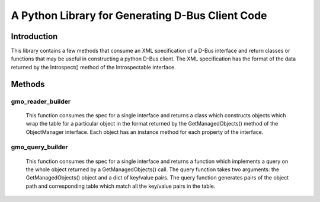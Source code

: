 A Python Library for Generating D-Bus Client Code
=================================================

Introduction
------------
This library contains a few methods that consume an XML specification of
a D-Bus interface and return classes or functions that may be useful in
constructing a python D-Bus client. The XML specification has the
format of the data returned by the Introspect() method of the Introspectable
interface.

Methods
-------

gmo_reader_builder
^^^^^^^^^^^^^^^^^^
  This function consumes the spec for a single interface and returns a class
  which constructs objects which wrap the table for a particular object in the
  format returned by the GetManagedObjects() method of the ObjectManager
  interface. Each object has an instance method for each property of the
  interface.

gmo_query_builder
^^^^^^^^^^^^^^^^^
  This function consumes the spec for a single interface and returns a function
  which implements a query on the whole object returned by a GetManagedObjects()
  call. The query function takes two arguments: the GetManagedObjects() object
  and a dict of key/value pairs. The query function generates pairs of the
  object path and corresponding table which match all the key/value pairs in
  the table.
